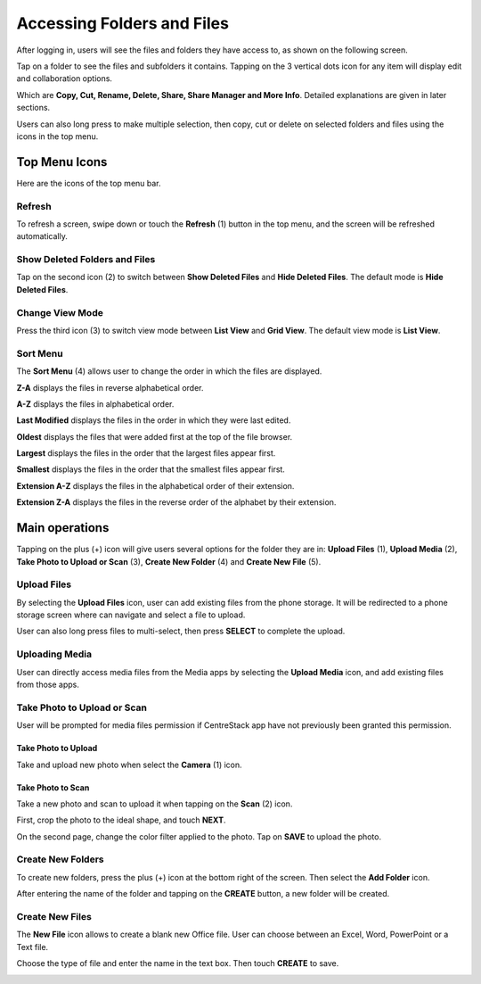 Accessing Folders and Files
==============================


After logging in, users will see the files and folders they have access to, as shown on the following screen.

.. image:: _static/2023NewImage46.png

Tap on a folder to see the files and subfolders it contains. Tapping on the 3 vertical dots icon for any item will display edit and collaboration options.

Which are **Copy, Cut, Rename, Delete, Share, Share Manager and More Info**. Detailed explanations are given in later sections.

.. image:: _static/2023NewImage47.png

Users can also long press to make multiple selection, then copy, cut or delete on selected folders and files using the icons in the top menu.

.. image:: _static/2023NewImage48.png


Top Menu Icons
----------------

Here are the icons of the top menu bar.

.. image:: _static/2023NewImage49.png

Refresh
>>>>>>>>>

To refresh a screen, swipe down or touch the **Refresh** (1) button in the top menu, and the screen will be refreshed automatically.

Show Deleted Folders and Files
>>>>>>>>>>>>>>>>>>>>>>>>>>>>>>>>>>

Tap on the second icon (2) to switch between **Show Deleted Files** and **Hide Deleted Files**. The default mode is **Hide Deleted Files**.

.. image:: _static/2023NewImage50.png

Change View Mode
>>>>>>>>>>>>>>>>>>>

Press the third icon (3) to switch view mode between **List View** and **Grid View**. The default view mode is **List View**.

.. image:: _static/2023NewImage51.png

Sort Menu
>>>>>>>>>>>

The **Sort Menu** (4) allows user to change the order in which the files are displayed.

.. image:: _static/2023NewImage52.png

**Z-A** displays the files in reverse alphabetical order.

**A-Z** displays the files in alphabetical order.

**Last Modified** displays the files in the order in which they were last edited.

**Oldest** displays the files that were added first at the top of the file browser.

**Largest** displays the files in the order that the largest files appear first.

**Smallest** displays the files in the order that the smallest files appear first.

**Extension A-Z** displays the files in the alphabetical order of their extension.

**Extension Z-A** displays the files in the reverse order of the alphabet by their extension.


Main operations
-----------------

Tapping on the plus (+) icon will give users several options for the folder they are in:
**Upload Files** (1), **Upload Media** (2), **Take Photo to Upload or Scan** (3), **Create New Folder** (4) and **Create New File** (5).

.. image:: _static/2023NewImage53.png

Upload Files
>>>>>>>>>>>>>>>

By selecting the **Upload Files** icon, user can add existing files from the phone storage. It will be redirected to a phone storage screen where can navigate and select a file to upload.

User can also long press files to multi-select, then press **SELECT** to complete the upload.

.. image:: _static/2023NewImage54.png

Uploading Media
>>>>>>>>>>>>>>>>>

User can directly access media files from the Media apps by selecting the **Upload Media** icon, and add existing files from those apps.

.. image:: _static/2023NewImage55.png

Take Photo to Upload or Scan
>>>>>>>>>>>>>>>>>>>>>>>>>>>>>>

User will be prompted for media files permission if CentreStack app have not previously been granted this permission.

.. image:: _static/2023NewImage56.png

Take Photo to Upload
:::::::::::::::::::::::

Take and upload new photo when select the **Camera** (1) icon.

.. image:: _static/2023NewImage57.png

Take Photo to Scan
:::::::::::::::::::::

Take a new photo and scan to upload it when tapping on the **Scan** (2) icon.

First, crop the photo to the ideal shape, and touch **NEXT**.

.. image:: _static/2023NewImage58.png

On the second page, change the color filter applied to the photo. Tap on **SAVE** to upload the photo.

.. image:: _static/2023NewImage59.png

Create New Folders
>>>>>>>>>>>>>>>>>>>>

To create new folders, press the plus (+) icon at the bottom right of the screen. Then select the **Add Folder** icon.

After entering the name of the folder and tapping on the **CREATE** button, a new folder will be created.

.. image:: _static/2023NewImage60.png

Create New Files
>>>>>>>>>>>>>>>>>>>

The **New File** icon allows to create a blank new Office file. User can choose between an Excel, Word, PowerPoint or a Text file.

.. image:: _static/2023NewImage61.png

Choose the type of file and enter the name in the text box. Then touch **CREATE** to save.

.. image:: _static/2023NewImage62.png

.. image:: _static/2023NewImage63.png

.. image:: _static/2023NewImage64.png

.. image:: _static/2023NewImage65.png


